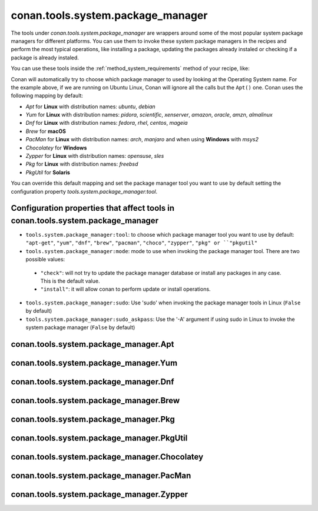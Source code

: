 .. _conan_tools_system_package_manager:

conan.tools.system.package_manager
==================================

The tools under `conan.tools.system.package_manager` are wrappers around some of the most
popular system package managers for different platforms. You can use them to invoke these
system package managers in the recipes and perform the most typical operations, like
installing a package, updating the packages already instaled or checking if a package is
already instaled.

You can use these tools inside the :ref:`method_system_requirements` method of your recipe, like:


..  code-block:: python
    :caption: conanfile.py

    from conan.tools.system.package_manager import Apt, Yum, PacMan, Zypper

    def system_requirements(self):
        Apt(self).install(["libgl-dev"])
        Yum(self).install(["libglvnd-devel"])
        PacMan(self).install(["libglvnd"])
        Zypper(self).install(["Mesa-libGL-devel"])

Conan will automatically try to choose which package manager to used by looking at the
Operating System name. For the example above, if we are running on Ubuntu Linux, Conan
will ignore all the calls but the ``Apt()`` one. Conan uses the following mapping by
default:

- *Apt* for **Linux** with distribution names: *ubuntu*, *debian*
- *Yum* for **Linux** with distribution names: *pidora*, *scientific*, *xenserver*, *amazon*, *oracle*, *amzn*, *almalinux*
- *Dnf* for **Linux** with distribution names: *fedora*, *rhel*, *centos*, *mageia*
- *Brew* for **macOS**
- *PacMan* for **Linux** with distribution names: *arch*, *manjaro* and when using **Windows** with *msys2*
- *Chocolatey* for **Windows**
- *Zypper* for **Linux** with distribution names: *opensuse*, *sles*
- *Pkg* for **Linux** with distribution names: *freebsd*
- *PkgUtil* for **Solaris**

You can override this default mapping and set the package manager tool you want to use by
default setting the configuration property `tools.system.package_manager:tool`.

Configuration properties that affect tools in conan.tools.system.package_manager
--------------------------------------------------------------------------------

- ``tools.system.package_manager:tool``: to choose which package manager tool you want to
  use by default: ``"apt-get"``, ``"yum"``, ``"dnf"``, ``"brew"``, ``"pacman"``,
  ``"choco"``, ``"zypper"``, ``"pkg" or ``"pkgutil"``
- ``tools.system.package_manager:mode``: mode to use when invoking the package manager
  tool. There are two possible values:
 - ``"check"``: will not try to update the package manager database or install any packages in any case. This is the default value.
 - ``"install"``: it will allow conan to perform update or install operations.
- ``tools.system.package_manager:sudo``: Use 'sudo' when invoking the package manager tools in Linux (``False`` by default)
- ``tools.system.package_manager:sudo_askpass``: Use the '-A' argument if using sudo in Linux to invoke the system package manager (``False`` by default)


conan.tools.system.package_manager.Apt
--------------------------------------


conan.tools.system.package_manager.Yum
--------------------------------------


conan.tools.system.package_manager.Dnf
--------------------------------------


conan.tools.system.package_manager.Brew
---------------------------------------


conan.tools.system.package_manager.Pkg
--------------------------------------


conan.tools.system.package_manager.PkgUtil
------------------------------------------


conan.tools.system.package_manager.Chocolatey
---------------------------------------------


conan.tools.system.package_manager.PacMan
-----------------------------------------


conan.tools.system.package_manager.Zypper
-----------------------------------------

